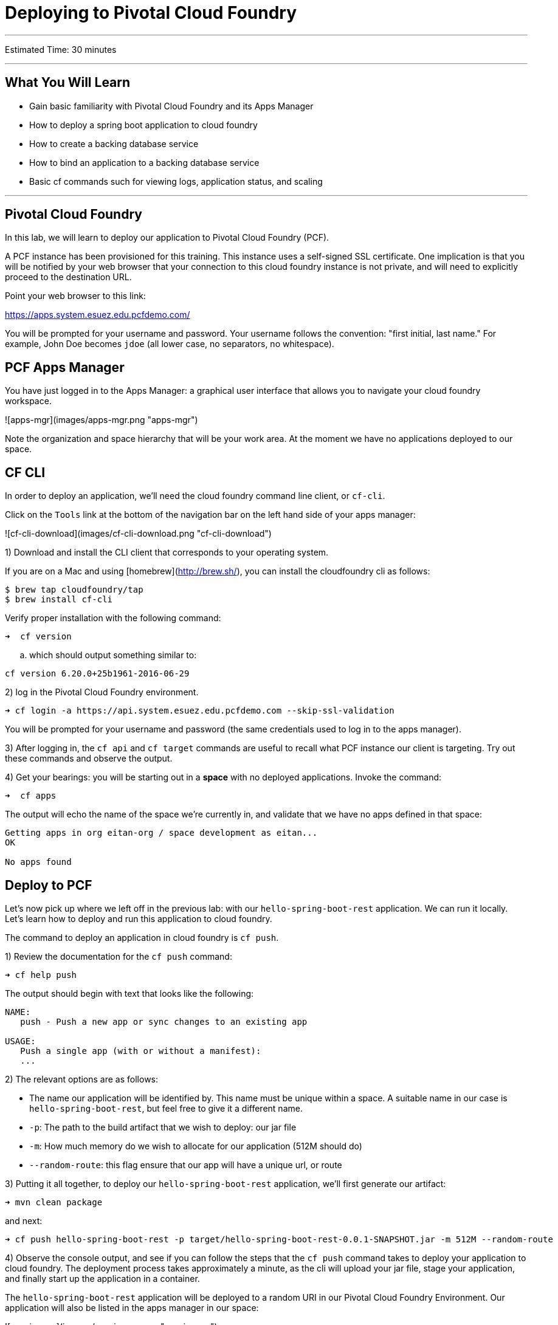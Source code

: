= Deploying to Pivotal Cloud Foundry

___

Estimated Time: 30 minutes

___

## What You Will Learn

* Gain basic familiarity with Pivotal Cloud Foundry and its Apps Manager
* How to deploy a spring boot application to cloud foundry
* How to create a backing database service
* How to bind an application to a backing database service
* Basic cf commands such for viewing logs, application status, and scaling

___

## Pivotal Cloud Foundry

In this lab, we will learn to deploy our application to Pivotal Cloud Foundry (PCF).

A PCF instance has been provisioned for this training.  This instance uses a self-signed SSL certificate.  One implication is that you will be notified by your web browser that your connection to this cloud foundry instance is not private, and will need to explicitly proceed to the destination URL.

Point your web browser to this link:

https://apps.system.esuez.edu.pcfdemo.com/

You will be prompted for your username and password.  Your username follows the convention: "first initial, last name." For example, John Doe becomes `jdoe` (all lower case, no separators, no whitespace).

## PCF Apps Manager

You have just logged in to the Apps Manager:  a graphical user interface that allows you to navigate your cloud foundry workspace.

![apps-mgr](images/apps-mgr.png "apps-mgr")

Note the organization and space hierarchy that will be your work area.  At the moment we have no applications deployed to our space.

## CF CLI

In order to deploy an application, we'll need the cloud foundry command line client, or `cf-cli`.

Click on the `Tools` link at the bottom of the navigation bar on the left hand side of your apps manager:

![cf-cli-download](images/cf-cli-download.png "cf-cli-download")

1) Download and install the CLI client that corresponds to your operating system.

If you are on a Mac and using [homebrew](http://brew.sh/), you can install the cloudfoundry cli as follows:

    $ brew tap cloudfoundry/tap
    $ brew install cf-cli

Verify proper installation with the following command:

```
➜  cf version
```

.. which should output something similar to:

```
cf version 6.20.0+25b1961-2016-06-29
```

2) log in the Pivotal Cloud Foundry environment.

```
➜ cf login -a https://api.system.esuez.edu.pcfdemo.com --skip-ssl-validation
```

You will be prompted for your username and password (the same credentials used to log in to the apps manager).

3) After logging in, the `cf api` and `cf target` commands are useful to recall what PCF instance our client is targeting.  Try out these commands and observe the output.

4) Get your bearings:  you will be starting out in a *space* with no deployed applications.  Invoke the command:

```
➜  cf apps
```

The output will echo the name of the space we're currently in, and validate that we have no apps defined in that space:

```
Getting apps in org eitan-org / space development as eitan...
OK

No apps found
```

## Deploy to PCF

Let's now pick up where we left off in the previous lab:  with our `hello-spring-boot-rest` application.  We can run it locally.  Let's learn how to deploy and run this application to cloud foundry.

The command to deploy an application in cloud foundry is `cf push`.

1) Review the documentation for the `cf push` command:

```
➜ cf help push
```

The output should begin with text that looks like the following:

```
NAME:
   push - Push a new app or sync changes to an existing app

USAGE:
   Push a single app (with or without a manifest):
   ...
```

2) The relevant options are as follows:

* The name our application will be identified by.  This name must be unique within a space.  A suitable name in our case is `hello-spring-boot-rest`, but feel free to give it a different name.
* `-p`: The path to the build artifact that we wish to deploy:  our jar file
* `-m`: How much memory do we wish to allocate for our application (512M should do)
* `--random-route`:  this flag ensure that our app will have a unique url, or route

3) Putting it all together, to deploy our `hello-spring-boot-rest` application, we'll first generate our artifact:

```
➜ mvn clean package
```

and next:

```
➜ cf push hello-spring-boot-rest -p target/hello-spring-boot-rest-0.0.1-SNAPSHOT.jar -m 512M --random-route
```

4) Observe the console output, and see if you can follow the steps that the `cf push` command takes to deploy your application to cloud foundry.  The deployment process takes approximately a minute, as the cli will upload your jar file, stage your application, and finally start up the application in a container.

The `hello-spring-boot-rest` application will be deployed to a random URI in our Pivotal Cloud Foundry Environment.
Our application will also be listed in the apps manager in our space:

![app-in-mgr](images/app-in-mgr.png "app-in-mgr")

The app manager makes it easy to navigate to our running application by providing a link to its route.

5) Browse to the `hello-spring-boot-rest` `/greetings` endpoint (e.g. `http://<random uri>/greetings`) to verify that the `hello-spring-boot-rest` application is working. The `hello-spring-boot-rest` application works the same as it did locally.  At this point it is still using an embedded database.

## The CF marketplace

We know that we don't want to use our embedded database.

PCF can be used to provision a database for our application, through a feature called managed services.  PCF administrators configure a PCF instance with a variety of managed services.  Once installed, these services can be viewed in the marketplace.

Click on the *Marketplace* link in the apps manager navigation bar:

![cf-marketplace](images/cf-marketplace.png "cf-marketplace")

We will be using the MySQL managed service.

Note that the list of managed services can also be obtained via the cli with:

```bash
➜  cf marketplace
Getting services from marketplace in org eitan-org / space development as eitan...
OK

service                       plans          description
app-autoscaler                bronze, gold   Scales bound applications ...
p-circuit-breaker-dashboard   standard       Circuit Breaker Dashboard ...
p-config-server               standard       Config Server ...
p-mysql                       100mb-dev      MySQL service ...
p-rabbitmq                    standard       RabbitMQ is a ...
p-service-registry            standard       Service Registry ...
```

## Provisioning a MySQL database

With cloud foundry, provisioning a MySQL database is as simple as invoking the following command:

```bash
➜ cf create-service p-mysql 100mb-dev greetings-db
Creating service instance greetings-db in org eitan-org / space development as eitan...
OK
```

The `cf services` command can be used to list the services that have been provisioned:

```bash
➜  cf services
Getting services in org eitan-org / space development as eitan...
OK

name           service   plan        bound apps   last operation
greetings-db   p-mysql   100mb-dev                create succeeded
```

## Switching from In-Memory DB to MySQL

In order to switch from hsql to MySQL, we must:

* ensure that we package the mysql jdbc driver with our application
* bind our application to the backing database service we just provisioned

1) Review the following file: `$SPRING_BOOT_LABS_HOME/hello-spring-boot-rest/pom.xml`.  By adding the `mysql-connector-java` dependency, we have added runtime MySQL support for the `hello-spring-boot-rest` application.

```xml
<dependency>
	<groupId>mysql</groupId>
	<artifactId>mysql-connector-java</artifactId>
	<scope>runtime</scope>
</dependency>
```

Since this dependency existed in the `pom.xml` file already, we do not need to repackage and redeploy its jar file.

2) Let's bind our application to our database service:

```bash
➜ cf bind-service hello-spring-boot-rest greetings-db
Binding service greetings-db to app hello-spring-boot-rest in org eitan-org / space development as eitan...
OK
TIP: Use 'cf restage hello-spring-boot-rest' to ensure your env variable changes take effect
```

Ignore the above tip for now.

Invoking `cf services` once more will validate that our application is indeed bound to `greetings-db`:

```bash
➜  cf services
Getting services in org eitan-org / space development as eitan...
OK

name           service   plan        bound apps               last operation
greetings-db   p-mysql   100mb-dev   hello-spring-boot-rest   create succeeded
```

This binding process exposes configuration to our application via an environment variable, named VCAP_SERVICES.  If we inspect the environment variables associated with our application, we will notice that the application now has a means to look up the jdbc url and access credentials via this environment variable:

```bash
➜  cf env hello-spring-boot-rest
Getting env variables for app hello-spring-boot-rest in org eitan-org / space development as admin...
OK

System-Provided:
{
 "VCAP_SERVICES": {
  "p-mysql": [
   {
    "credentials": {
     "hostname": "10.0.16.64",
     "jdbcUrl": "jdbc:mysql://10.0.16.64:3306/cf_5fb1a1e6_3a35_4813_9f0e_c7a74ed70e84?user=YtUKdyagn0nqWPYP\u0026password=1PlnGL2jNktUjcex",
     "name": "cf_5fb1a1e6_3a35_4813_9f0e_c7a74ed70e84",
     "password": "1PlnGL2jNktUjcex",
     "port": 3306,
     "uri": "mysql://YtUKdyagn0nqWPYP:1PlnGL2jNktUjcex@10.0.16.64:3306/cf_5fb1a1e6_3a35_4813_9f0e_c7a74ed70e84?reconnect=true",
     "username": "YtUKdyagn0nqWPYP"
    },
    "label": "p-mysql",
    "name": "greetings-db",
    "plan": "100mb-dev",
    "provider": null,
    "syslog_drain_url": null,
    "tags": [
     "mysql",
     "relational"
    ]
   }
  ]
 }
}
...
```

3) All that remains is to restart our application to allow this environment variable to be applied with our running application.

```bash
➜ cf restart hello-spring-boot-rest
```

Inspecting the logs for our application as it's restarting is revealing.  We should be able to see validation from spring that it's configuring a jdbc datasource using a mysql:// scheme, and from our O/R Mapper that it's using a MySQL dialect and that it's auto-generating our database schema:


```
➜  cf logs hello-spring-boot-rest
Connected, tailing logs for app hello-spring-boot-rest in org eitan-org / space development as eitan...
...
2016-07-26T17:04:29.44-0500 [APP/0]      OUT 2016-07-26 22:04:29.439  INFO 21 --- [           main] urceCloudServiceBeanFactoryPostProcessor : Reconfigured bean dataSource into singleton service connector org.apache.tomcat.jdbc.pool.DataSource@775b5d7{ConnectionPool[defaultAutoCommit=null; defaultReadOnly=null; defaultTransactionIsolation=-1; defaultCatalog=null; driverClassName=com.mysql.jdbc.Driver; maxActive=4; maxIdle=100; minIdle=0; initialSize=0; maxWait=30000; testOnBorrow=true; testOnReturn=false; timeBetweenEvictionRunsMillis=5000; numTestsPerEvictionRun=0; minEvictableIdleTimeMillis=60000; testWhileIdle=false; testOnConnect=false; password=********; url=jdbc:mysql://10.0.16.64:3306/cf_5fb1a1e6_3a35_4813_9f0e_c7a74ed70e84?user=YtUKdyagn0nqWPYP&password=1PlnGL2jNktUjcex; username=null; validationQuery=/* ping */ SELECT 1; validationQueryTimeout=-1; validatorClassName=null; validationInterval=30000; accessToUnderlyingConnectionAllowed=true; removeAbandoned=false; removeAbandonedTimeout=60; logAbandoned=false; connectionProperties=null; initSQL=null; jdbcInterceptors=null; jmxEnabled=true; fairQueue=true; useEquals=true; abandonWhenPercentageFull=0; maxAge=0; useLock=false; dataSource=null; dataSourceJNDI=null; suspectTimeout=0; alternateUsernameAllowed=false; commitOnReturn=false; rollbackOnReturn=false; useDisposableConnectionFacade=true; logValidationErrors=false; propagateInterruptState=false; ignoreExceptionOnPreLoad=false; }
...
2016-07-26T17:04:32.12-0500 [APP/0]      OUT 2016-07-26 22:04:32.125  INFO 21 --- [ost-startStop-1] org.hibernate.Version                    : HHH000412: Hibernate Core {4.3.10.Final}
...
2016-07-26T17:04:32.74-0500 [APP/0]      OUT 2016-07-26 22:04:32.742  INFO 21 --- [ost-startStop-1] org.hibernate.dialect.Dialect            : HHH000400: Using dialect: org.hibernate.dialect.MySQLDialect
...
2016-07-26T17:04:33.17-0500 [APP/0]      OUT 2016-07-26 22:04:33.175  INFO 21 --- [ost-startStop-1] org.hibernate.tool.hbm2ddl.SchemaUpdate  : HHH000228: Running hbm2ddl schema update
...
2016-07-26T17:04:33.20-0500 [APP/0]      OUT 2016-07-26 22:04:33.208  INFO 21 --- [ost-startStop-1] org.hibernate.tool.hbm2ddl.SchemaUpdate  : HHH000232: Schema update complete
```

***What Just Happened?***

When running locally Spring Boot will use the embedded database (`hsqldb`) and create the `DataSource` (how to connect to the database) for you.  The Cloud Foundry Java Buildpack will detect a database service binding and re-write the `DataSource` for you when you run in the cloud, so that you can connect to your bound service.  This part of the Java Buildpack is known as auto-reconfiguration.  More details can be found [here](https://github.com/cloudfoundry/java-buildpack-auto-reconfiguration).
